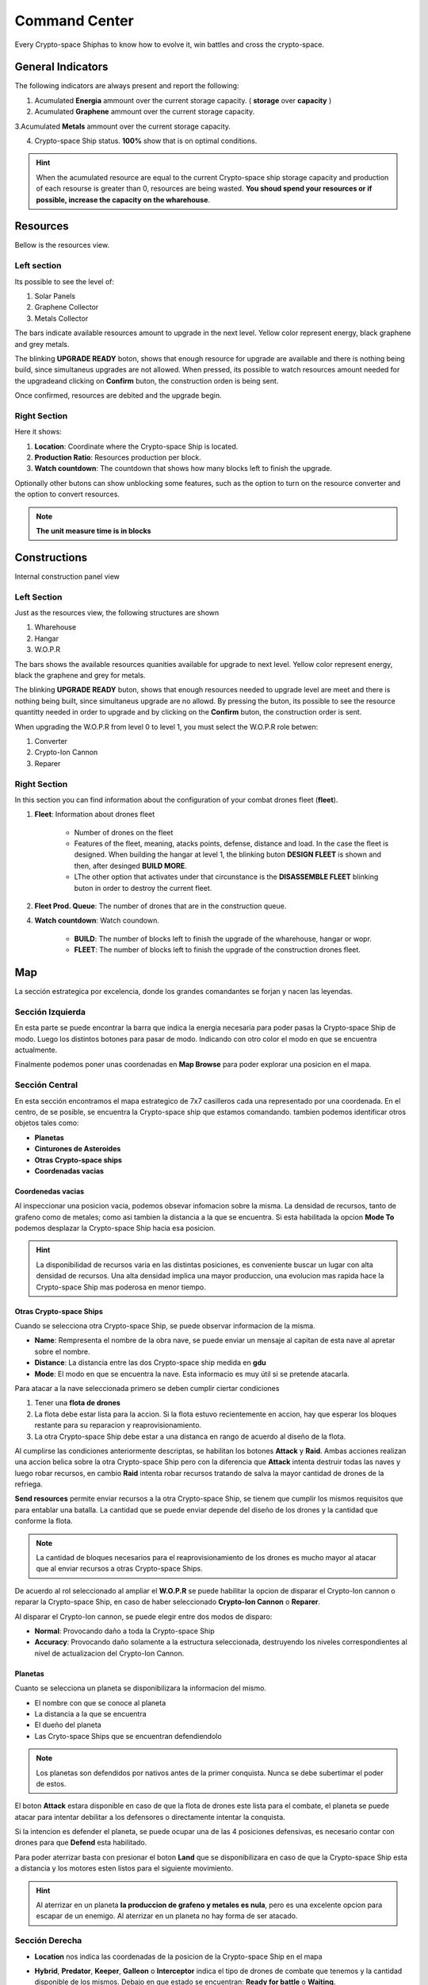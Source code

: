 ###############
Command Center
###############

Every Crypto-space Shiphas to know how to evolve it, win battles and cross the crypto-space.


*********************
 General Indicators
*********************

The following indicators are always present and report the following:

.. image:: indicadores.png
    :width: 700px
    :alt: Recursos
    :align: center

1. Acumulated **Energia** ammount over the current storage capacity. ( **storage** over **capacity** )

2. Acumulated **Graphene** ammount over the current storage capacity.

3.Acumulated **Metals** ammount over the current storage capacity.

4. Crypto-space Ship status. **100%** show that is on optimal conditions.

.. hint::
    When the acumulated resource are equal to the current Crypto-space ship storage capacity and production of each resourse is greater than 0, resources are being wasted. **You shoud spend your resources or if possible, increase the capacity on the wharehouse**.


*********
Resources
*********

Bellow is the resources view.

.. image:: resources.png
    :width: 700px
    :alt: Recursos
    :align: center

Left section
============

Its possible to see the level of:

1. Solar Panels

2. Graphene Collector

3. Metals Collector

The bars indicate available resources amount to upgrade in the next level. Yellow color represent energy, black graphene and grey metals.

The blinking **UPGRADE READY** boton, shows that enough resource for upgrade are available and there is nothing being build, since simultaneus upgrades are not allowed. When pressed, its possible to watch resources amount needed for the upgradeand clicking on **Confirm** buton, the construction orden is being sent.

.. image:: upgrade.png
    :width: 400px
    :alt: Recursos
    :align: center

Once confirmed, resources are debited and the upgrade begin.

Right Section
==============

Here it shows:

1. **Location**: Coordinate where the Crypto-space Ship is located.

2. **Production Ratio**: Resources production per block.

3. **Watch countdown**: The countdown that shows how many blocks left to finish the upgrade.

Optionally other butons can show unblocking some features, such as the option to turn on the resource converter and the option to convert resources.

.. note::
    **The unit measure time is in blocks**

*************
Constructions
*************

Internal construction panel view


.. image:: buildings.png
    :width: 700px
    :alt: Recursos
    :align: center

Left Section
============

Just as the resources view, the following structures are shown

1. Wharehouse

2. Hangar

3. W.O.P.R

The bars shows the available resources quanities available for upgrade to next level. Yellow color represent energy, black the graphene and grey for metals.

The blinking **UPGRADE READY** buton, shows that enough resources needed to upgrade level are meet and there is nothing being built, since simultaneus upgrade are no allowd. By pressing the buton, its possible to see the resource quantitty needed in order to upgrade and by clicking on the **Confirm** buton, the construction order is sent.

When upgrading the W.O.P.R from level 0 to level 1, you must select the W.O.P.R role betwen:

1. Converter

2. Crypto-Ion Cannon

3. Reparer

.. image:: wopr.png
    :width: 400px
    :alt: Recursos
    :align: center


Right Section
===============

In this section you can find information about the configuration of your combat drones fleet (**fleet**).

1. **Fleet**: Information about drones fleet

    - Number of drones on the fleet
    
    - Features of the fleet, meaning, atacks points, defense, distance and load. In the case the fleet is designed. When building the hangar at level 1, the blinking buton **DESIGN FLEET** is shown and then, after desinged **BUILD MORE**.

    - LThe other option that activates under that circunstance is the  **DISASSEMBLE FLEET** blinking buton in order to destroy the current fleet.

2. **Fleet Prod. Queue**: The number of drones that are in the construction queue.

4. **Watch countdown**: Watch coundown.

    - **BUILD**: The number of blocks left to finish the upgrade of the wharehouse, hangar or wopr.

    - **FLEET**: The number of blocks left to finish the upgrade of the construction drones fleet.


***
Map
***

La sección estrategica por excelencia, donde los grandes comandantes se forjan y nacen las leyendas.

.. image:: map.png
    :width: 700px
    :alt: Recursos
    :align: center

Sección Izquierda
=================

En esta parte se puede encontrar la barra que indica la energia necesaria para poder pasas la Crypto-space Ship de modo.
Luego los distintos botones para pasar de modo. Indicando con otro color el modo en que se encuentra actualmente.

Finalmente podemos poner unas coordenadas en **Map Browse** para poder explorar una posicion en el mapa.


Sección Central
===============

En esta sección encontramos el mapa estrategico de 7x7 casilleros cada una representado por una coordenada. En el centro, de se posible, se encuentra la Crypto-space ship que estamos comandando. 
tambien podemos identificar otros objetos tales como:

.. image:: centralmap.png
    :width: 400px
    :alt: Central map
    :align: center

- **Planetas**

- **Cinturones de Asteroides**

- **Otras Crypto-space ships**

- **Coordenadas vacias**


Coordenedas vacias
------------------

Al inspeccionar una posicion vacia, podemos obsevar infomacion sobre la misma. La densidad de recursos, tanto de grafeno como de metales; como asi tambien la distancia a la que se encuentra.
Si esta habilitada la opcion **Mode To** podemos desplazar la Crypto-space Ship hacia esa posicion.

.. image:: emptymap.png
    :width: 400px
    :alt: Empty Map
    :align: center

.. hint::
    La disponibilidad de recursos varia en las distintas posiciones, es conveniente buscar un lugar con alta densidad de recursos. Una alta densidad implica una mayor produccion, una evolucion mas rapida hace la Crypto-space Ship mas poderosa en menor tiempo.


Otras Crypto-space Ships
------------------------

Cuando se selecciona otra Crypto-space Ship, se puede observar informacion de la misma.

- **Name**: Rempresenta el nombre de la obra nave, se puede enviar un mensaje al capitan de esta nave al apretar sobre el nombre.

- **Distance**: La distancia entre las dos Crypto-space ship medida en **gdu**

- **Mode**: El modo en que se encuentra la nave. Esta informacio es muy útil si se pretende atacarla.

.. image:: shipmap.png
    :width: 400px
    :alt: Ship map
    :align: center

Para atacar a la nave seleccionada primero se deben cumplir ciertar condiciones

1. Tener una **flota de drones**

2. La flota debe estar lista para la accion. Si la flota estuvo recientemente en accion, hay que esperar los bloques restante para su reparacion y reaprovisionamiento.

3. La otra Crypto-space Ship debe estar a una distanca en rango de acuerdo al diseño de la flota.

Al cumplirse las condiciones anteriormente descriptas, se habilitan los botones **Attack** y **Raid**. Ambas acciones realizan una accion belica sobre la otra Crypto-space Ship pero con la diferencia que **Attack** intenta destruir todas las naves y luego robar recursos, en cambio **Raid** intenta robar recursos tratando de salva la mayor cantidad de drones de la refriega.

**Send resources** permite enviar recursos a la otra Crypto-space Ship, se tienem que cumplir los mismos requisitos que para entablar una batalla. La cantidad que se puede enviar depende del diseño de los drones y la cantidad que conforme la flota.

.. note::
    La cantidad de bloques necesarios para el reaprovisionamiento de los drones es mucho mayor al atacar que al enviar recursos a otras Crypto-space Ships.


De acuerdo al rol seleccionado al ampliar el **W.O.P.R** se puede habilitar la opcion de disparar el Crypto-Ion cannon o reparar la Crypto-space Ship, en caso de haber seleccionado **Crypto-Ion Cannon** o **Reparer**.


Al disparar el Crypto-Ion cannon, se puede elegir entre dos modos de disparo:

- **Normal**: Provocando daño a toda la Crypto-space Ship

- **Accuracy**: Provocando daño solamente a la estructura seleccionada, destruyendo los niveles correspondientes al nivel de actualizacion del Crypto-Ion Cannon.



Planetas
--------

Cuanto se selecciona un planeta se disponibilizara la informacion del mismo.

- El nombre con que se conoce al planeta

- La distancia a la que se encuentra

- El dueño del planeta

- Las Cryto-space Ships que se encuentran defendiendolo

.. note::
    Los planetas son defendidos por nativos antes de la primer conquista. Nunca se debe subertimar el poder de estos.


.. image:: planetmap.png
    :width: 400px
    :alt: Planet Map
    :align: center

El boton **Attack** estara disponible en caso de que la flota de drones este lista para el combate, el planeta se puede atacar para intentar debilitar a los defensores o directamente intentar la conquista.


Si la intencion es defender el planeta, se puede ocupar una de las 4 posiciones defensivas, es necesario contar con drones para que **Defend** esta habilitado.


Para poder aterrizar basta con presionar el boton **Land** que se disponibilizara en caso de que la Crypto-space Ship esta a distancia y los motores esten listos para el siguiente movimiento.

.. hint::
    Al aterrizar en un planeta **la produccion de grafeno y metales es nula**, pero es una excelente opcion para escapar de un enemigo. Al aterrizar en un planeta no hay forma de ser atacado.


Sección Derecha
===============

- **Location** nos indica las coordenadas de la posicion de la Crypto-space Ship en el mapa

- **Hybrid**, **Predator**, **Keeper**, **Galleon** o **Interceptor** indica el tipo de drones de combate que tenemos y la cantidad disponible de los mismos. Debajo en que estado se encuentran: **Ready for battle** o **Waiting**. 

- **Action Countdown** la cantidad de bloques necesarios para

    - **Move**: realizar un movimiento de la Crypto-space Ship. Esto se debe a que los motores se deben cargar para poder realizar el proximo salto.

    - **Mode**: poder cambiar de modo nuevamente.

    - **Fleet**: para poder utilizar nuestra flota nuevamente, ya sea para enviar recursos o para atacar una Crypto-space Ship enemiga. Hay que considerar que luego de un ataque o de un viaje, los drones necesitan reparaciones y recarga de energia.

    - **Fire** o **Repare**: La espera para poder realizar otra reparacion o dispario de cañon. Este contador depende del rol elegido al momento de actualizar el WOPR a nivel 1.


********
Mensajes
********

Es la manera que tienen las Crypto-space Ship para comunicarse entre si. Al instante de escribir un mensaje el capitan de la otra Crypto-space Ship ya puede leerlo.
Solamente es necesario saber el nombre de la otra Crypto-space Ship a la hora de redactar el mensaje.



*******
Eventos
*******

